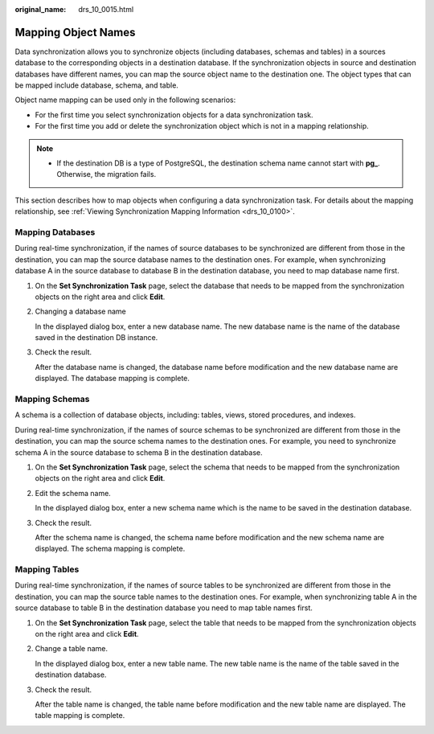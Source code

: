 :original_name: drs_10_0015.html

.. _drs_10_0015:

Mapping Object Names
====================

Data synchronization allows you to synchronize objects (including databases, schemas and tables) in a sources database to the corresponding objects in a destination database. If the synchronization objects in source and destination databases have different names, you can map the source object name to the destination one. The object types that can be mapped include database, schema, and table.

Object name mapping can be used only in the following scenarios:

-  For the first time you select synchronization objects for a data synchronization task.
-  For the first time you add or delete the synchronization object which is not in a mapping relationship.

.. note::

   -  If the destination DB is a type of PostgreSQL, the destination schema name cannot start with **pg\_**. Otherwise, the migration fails.

This section describes how to map objects when configuring a data synchronization task. For details about the mapping relationship, see :ref:`Viewing Synchronization Mapping Information <drs_10_0100>`.

Mapping Databases
-----------------

During real-time synchronization, if the names of source databases to be synchronized are different from those in the destination, you can map the source database names to the destination ones. For example, when synchronizing database A in the source database to database B in the destination database, you need to map database name first.

#. On the **Set Synchronization Task** page, select the database that needs to be mapped from the synchronization objects on the right area and click **Edit**.

#. Changing a database name

   In the displayed dialog box, enter a new database name. The new database name is the name of the database saved in the destination DB instance.

#. Check the result.

   After the database name is changed, the database name before modification and the new database name are displayed. The database mapping is complete.

Mapping Schemas
---------------

A schema is a collection of database objects, including: tables, views, stored procedures, and indexes.

During real-time synchronization, if the names of source schemas to be synchronized are different from those in the destination, you can map the source schema names to the destination ones. For example, you need to synchronize schema A in the source database to schema B in the destination database.

#. On the **Set Synchronization Task** page, select the schema that needs to be mapped from the synchronization objects on the right area and click **Edit**.

#. Edit the schema name.

   In the displayed dialog box, enter a new schema name which is the name to be saved in the destination database.

#. Check the result.

   After the schema name is changed, the schema name before modification and the new schema name are displayed. The schema mapping is complete.

Mapping Tables
--------------

During real-time synchronization, if the names of source tables to be synchronized are different from those in the destination, you can map the source table names to the destination ones. For example, when synchronizing table A in the source database to table B in the destination database you need to map table names first.

#. On the **Set Synchronization Task** page, select the table that needs to be mapped from the synchronization objects on the right area and click **Edit**.

#. Change a table name.

   In the displayed dialog box, enter a new table name. The new table name is the name of the table saved in the destination database.

#. Check the result.

   After the table name is changed, the table name before modification and the new table name are displayed. The table mapping is complete.
